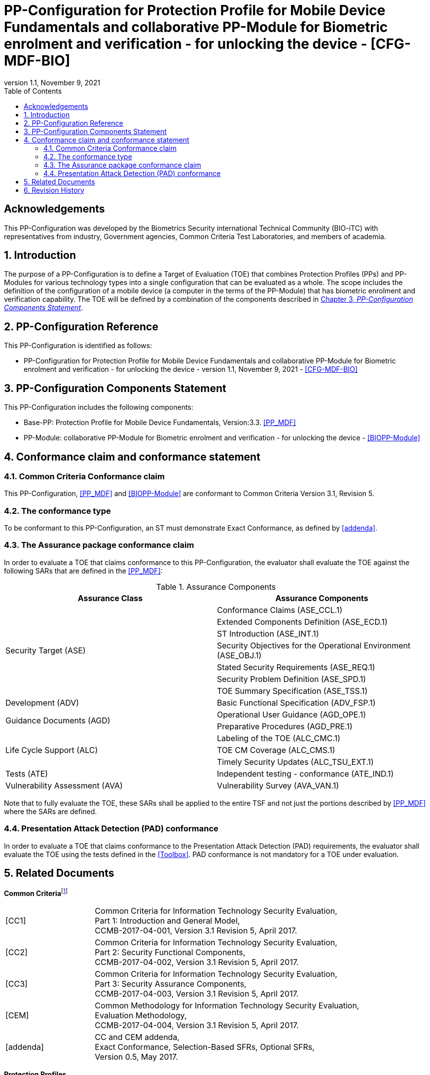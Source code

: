 = PP-Configuration for Protection Profile for Mobile Device Fundamentals and collaborative PP-Module for Biometric enrolment and verification - for unlocking the device - [CFG-MDF-BIO]
:showtitle:
:toc:
:table-caption: Table
:revnumber: 1.1
:revdate: November 9, 2021
:xrefstyle: full
:doctype: book

== Acknowledgements

This PP-Configuration was developed by the Biometrics Security international Technical Community (BIO-iTC) with representatives from industry, Government agencies, Common Criteria Test Laboratories, and members of academia.

:sectnums:
:sectnumlevels: 5

== Introduction

The purpose of a PP-Configuration is to define a Target of Evaluation (TOE) that combines Protection Profiles (PPs) and PP-Modules for various technology types into a single configuration that can be evaluated as a whole. The scope includes the definition of the configuration of a mobile device (a computer in the terms of the PP-Module) that has biometric enrolment and verification capability. The TOE will be defined by a combination of the components described in <<PP-Configuration Components Statement>>.

== PP-Configuration Reference

This PP-Configuration is identified as follows:

* PP-Configuration for Protection Profile for Mobile Device Fundamentals and collaborative PP-Module for Biometric enrolment and verification - for unlocking the device - version 1.1, November 9, 2021 - <<CFG-MDF-BIO>>

== PP-Configuration Components Statement

This PP-Configuration includes the following components:

* Base-PP: Protection Profile for Mobile Device Fundamentals, Version:3.3. <<PP_MDF>>
* PP-Module: collaborative PP-Module for Biometric enrolment and verification - for unlocking the device - <<BIOPP-Module>>

== Conformance claim and conformance statement

=== Common Criteria Conformance claim

This PP-Configuration, <<PP_MDF>> and <<BIOPP-Module>> are conformant to Common Criteria Version 3.1, Revision 5.

=== The conformance type

To be conformant to this PP-Configuration, an ST must demonstrate Exact Conformance, as defined by <<addenda>>.

=== The Assurance package conformance claim

In order to evaluate a TOE that claims conformance to this PP-Configuration, the evaluator shall evaluate the TOE against the following SARs that are defined in the <<PP_MDF>>:

[cols=",",options="header",]
.Assurance Components
|===
|Assurance Class 
|Assurance Components

.7+.^|Security Target (ASE) 
|Conformance Claims (ASE_CCL.1)
|Extended Components Definition (ASE_ECD.1)
|ST Introduction (ASE_INT.1)
|Security Objectives for the Operational Environment (ASE_OBJ.1)
|Stated Security Requirements (ASE_REQ.1)
|Security Problem Definition (ASE_SPD.1)
|TOE Summary Specification (ASE_TSS.1)

|Development (ADV) 
|Basic Functional Specification (ADV_FSP.1)

.2+.^|Guidance Documents (AGD) 
|Operational User Guidance (AGD_OPE.1)
|Preparative Procedures (AGD_PRE.1)

.3+.^|Life Cycle Support (ALC) 
|Labeling of the TOE (ALC_CMC.1)
|TOE CM Coverage (ALC_CMS.1)
|Timely Security Updates (ALC_TSU_EXT.1)

|Tests (ATE) 
|Independent testing - conformance (ATE_IND.1)

|Vulnerability Assessment (AVA) 
|Vulnerability Survey (AVA_VAN.1)

|===

Note that to fully evaluate the TOE, these SARs shall be applied to the entire TSF and not just the portions described by <<PP_MDF>> where the SARs are defined.

=== Presentation Attack Detection (PAD) conformance

In order to evaluate a TOE that claims conformance to the Presentation Attack Detection (PAD) requirements, the evaluator shall evaluate the TOE using the tests defined in the <<Toolbox>>. PAD conformance is not mandatory for a TOE under evaluation.

== Related Documents

**Common Criteria**footnote:[For details see http://www.commoncriteriaportal.org/]

[cols="1,3",]
|===
|[#CC1]#[CC1]# |Common Criteria for Information Technology Security Evaluation, +
Part 1: Introduction and General Model, +
CCMB-2017-04-001, Version 3.1 Revision 5, April 2017.
|[#CC2]#[CC2]# |Common Criteria for Information Technology Security Evaluation, +
Part 2: Security Functional Components, +
CCMB-2017-04-002, Version 3.1 Revision 5, April 2017.
|[#CC3]#[CC3]# |Common Criteria for Information Technology Security Evaluation, +
Part 3: Security Assurance Components, +
CCMB-2017-04-003, Version 3.1 Revision 5, April 2017.
|[#CEM]#[CEM]# |Common Methodology for Information Technology Security Evaluation, +
Evaluation Methodology, +
CCMB-2017-04-004, Version 3.1 Revision 5, April 2017.
|[#addenda]#[addenda]# |CC and CEM addenda, +
Exact Conformance, Selection-Based SFRs, Optional SFRs, +
Version 0.5, May 2017.
|===

*Protection Profiles*

[cols="1,3",]
|===
|[#PP_MDF]#[PP_MDF]# 
|Protection Profile for Mobile Device Fundamentals, Version: 3.3

|[#BIOPP-Module]#[BIOPP-Module]# 
|collaborative PP-Module for Biometric enrolment and verification - for unlocking the device -, November 9, 2021, Version 1.1 - [BIOPP-Module]

|[#BIOSD]#[BIOSD]#
|Supporting Document Mandatory Technical Document: Evaluation Activities for collaborative PP-Module for Biometric enrolment and verification - for unlocking the device -, November 9, 2021, Version 1.1 - [BIOSD]

|[#Toolbox]#[Toolbox]# 
|Toolbox Overview, November 9, 2021, Version 1.1

|===

== Revision History

[cols=".^1,.^2,3",options="header",]
.Revision history
|===
|Version 
|Date 
|Description

|0.8 
|31 Jan, 2019 
|First draft for review

|0.9
|August 5, 2019
|Update from Public Review Draft 1

|0.91
|December 5, 2019
|Update to make PAD optional

|0.92
|December 20, 2019
|Public Review Draft 2

|0.95
|March 13, 2020
|Proposed Release

|0.99
|May 11, 2020
|Public Release (requires PP_MDF_V3.3 release to move to v1.0)

|1.1
|November 9, 2021
|Version 1.1

|===

